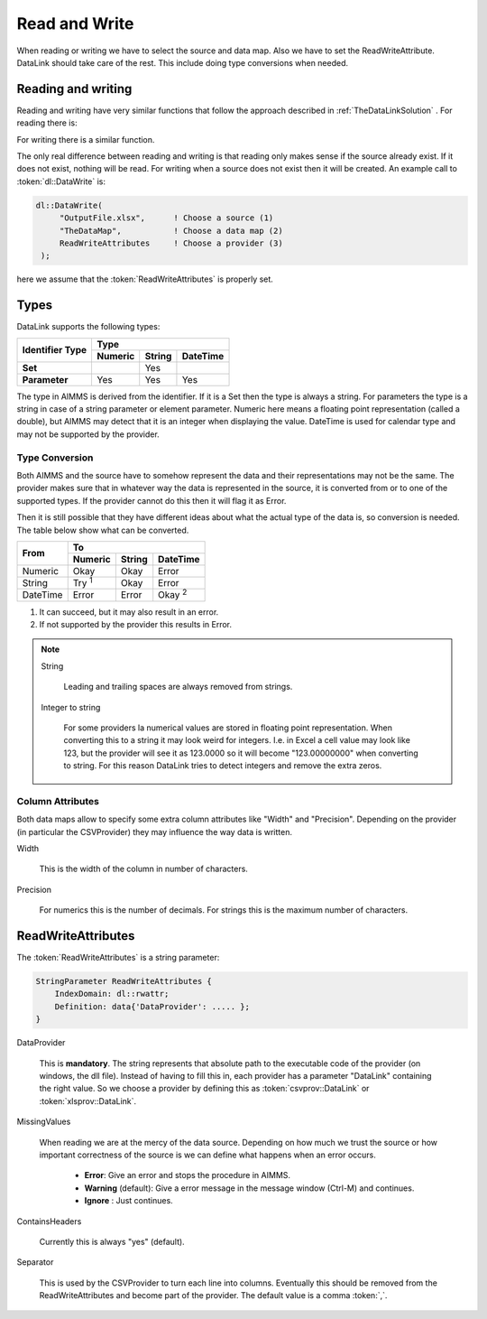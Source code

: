 Read and Write
**************

When reading or writing we have to select the source and data map. Also we have to set the ReadWriteAttribute. DataLink should take care of the rest. This include doing type conversions when needed.



Reading and writing
===================

Reading and writing have very similar functions that follow the approach described in :ref:`TheDataLinkSolution` . For reading there is:

.. js:function:: dl::DataRead(DataSource,MapName,ReadWriteAttributes)

    :param DataSource: The name of the data source (string)
    :param MapName: The name of the data map (string)
    :param ReadWriteAttributes: See :ref:`ReadWriteAttributes`


For writing there is a similar function.

.. js:function:: dl::DataWrite(DataSource,MapName,ReadWriteAttributes)

    :param DataSource: The name of the data source (string)
    :param MapName: The name of the data map (string)
    :param ReadWriteAttributes: See :ref:`ReadWriteAttributes`


The only real difference between reading and writing is that reading only makes sense if the source already exist. If it does not exist, nothing will be read. For writing when a source does not exist then it will be created. An example call to :token:`dl::DataWrite` is:

.. code-block:: aimms

   dl::DataWrite(
        "OutputFile.xlsx",      ! Choose a source (1)
        "TheDataMap",           ! Choose a data map (2)  
        ReadWriteAttributes     ! Choose a provider (3)
    );

here we assume that the :token:`ReadWriteAttributes` is properly set.

Types
=====

DataLink supports the following types:


+---------------+-------------------------------------+
| Identifier    |               Type                  |
+ Type          +------------+------------+-----------+
|               | Numeric    | String     | DateTime  | 
+===============+============+============+===========+
| **Set**       |            | Yes        |           |
+---------------+------------+------------+-----------+
| **Parameter** | Yes        | Yes        |  Yes      |
+---------------+------------+------------+-----------+



The type in AIMMS is derived from the identifier. If it is a Set then the type is always a string. For parameters the type is a string in case of a string parameter or element parameter. Numeric here means a floating point representation (called a double), but AIMMS may detect that it is an integer when displaying the value. DateTime is used for calendar type and may not be supported by the provider.


Type Conversion
---------------

Both AIMMS and the source have to somehow represent the data and their representations may not be the same.
The provider makes sure that in whatever way the data is represented in the source, it is converted from or to one of the supported types. If the provider cannot do this then it will flag it as Error.

Then it is still possible that they have different ideas about what the actual type of the data is, so conversion is needed. The table below show what can be converted.

+------------+------------------------------------------------------------------+
|  From      |               To                                                 |
+            +-------------------------+------------+---------------------------+
|            | Numeric                 | String     | DateTime                  | 
+============+=========================+============+===========================+
| Numeric    | Okay                    | Okay       | Error                     |
+------------+-------------------------+------------+---------------------------+
| String     | Try :superscript:`1`    | Okay       | Error                     |
+------------+-------------------------+------------+---------------------------+
| DateTime   | Error                   | Error      | Okay :superscript:`2`     |       
+------------+-------------------------+------------+---------------------------+

1. It can succeed, but it may also result in an error.
2. If not supported by the provider this results in Error.


.. note::

    String

        Leading and trailing spaces are always removed from strings. 

    Integer to string

        For some providers la numerical values are stored in floating point representation. When converting this to a string it may look weird for integers. I.e. in Excel a cell value may look like 123, but the provider will see it as 123.0000 so it will become "123.00000000" when converting to string. For this reason DataLink tries to detect integers and remove the extra zeros.




Column Attributes 
-----------------

Both data maps allow to specify some extra column attributes like "Width" and "Precision". Depending on the provider (in particular the CSVProvider) they may influence the way data is written.


Width

    This is the width of the column in number of characters.


Precision

    For numerics this is the number of decimals. For strings this is the maximum number of characters.



.. _ReadWriteAttributes:

ReadWriteAttributes
===================


The :token:`ReadWriteAttributes` is a string parameter:

.. code-block:: aimms

    StringParameter ReadWriteAttributes {
        IndexDomain: dl::rwattr;
        Definition: data{'DataProvider': ..... };
    }




DataProvider
    
    This is **mandatory**. The string represents that absolute path to the executable code of the provider (on windows, the dll file). Instead of having to fill this in, each provider has a parameter "DataLink" containing the right value. So we choose a provider by defining this as :token:`csvprov::DataLink` or :token:`xlsprov::DataLink`.


MissingValues 

    When reading we are at the mercy of the data source. Depending on how much we trust the source or how important correctness of the source is we can define what happens when an error occurs.

        * **Error**: Give an error and stops the procedure in AIMMS.

        * **Warning** (default): Give a error message in the message window (Ctrl-M) and continues.

        * **Ignore** : Just continues. 

ContainsHeaders 

    Currently this is always "yes" (default).

Separator

    This is used by the CSVProvider to turn each line into columns. Eventually this should be removed from the ReadWriteAttributes and become part of the provider. The default value is a comma :token:`,`.




